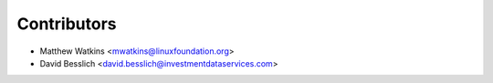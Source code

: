 ============
Contributors
============

* Matthew Watkins <mwatkins@linuxfoundation.org>
* David Besslich <david.besslich@investmentdataservices.com>
